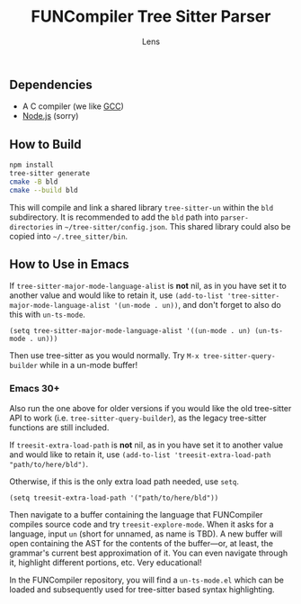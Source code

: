 #+title: FUNCompiler Tree Sitter Parser
#+author: Lens
#+description: A parser for the language FUNCompiler compiles based on tree sitter.
#+created: <2022-12-03 Sat>

** Dependencies

- A C compiler (we like [[https://gcc.gnu.org/][GCC]])
- [[https://nodejs.org/en/][Node.js]] (sorry)

** How to Build

#+begin_src sh
  npm install
  tree-sitter generate
  cmake -B bld
  cmake --build bld
#+end_src

This will compile and link a shared library ~tree-sitter-un~ within the
~bld~ subdirectory. It is recommended to add the =bld= path into
~parser-directories~ in =~/tree-sitter/config.json=. This shared
library could also be copied into =~/.tree_sitter/bin=.

** How to Use in Emacs

If ~tree-sitter-major-mode-language-alist~ is **not** nil, as in you
have set it to another value and would like to retain it, use
~(add-to-list 'tree-sitter-major-mode-language-alist '(un-mode . un))~,
and don't forget to also do this with ~un-ts-mode~.

#+begin_src elisp
  (setq tree-sitter-major-mode-language-alist '((un-mode . un) (un-ts-mode . un)))
#+end_src

Then use tree-sitter as you would normally. Try
=M-x tree-sitter-query-builder= while in a un-mode buffer!

*** Emacs 30+

Also run the one above for older versions if you would like the old
tree-sitter API to work (i.e. ~tree-sitter-query-builder~), as the
legacy tree-sitter functions are still included.

If ~treesit-extra-load-path~ is **not** nil, as in you have set it to
another value and would like to retain it, use
~(add-to-list 'treesit-extra-load-path "path/to/here/bld")~.

Otherwise, if this is the only extra load path needed, use ~setq~.

#+begin_src elisp
  (setq treesit-extra-load-path '("path/to/here/bld"))
#+end_src

Then navigate to a buffer containing the language that FUNCompiler
compiles source code and try ~treesit-explore-mode~. When it asks for a
language, input ~un~ (short for unnamed, as name is TBD). A new buffer
will open containing the AST for the contents of the buffer---or, at
least, the grammar's current best approximation of it. You can even
navigate through it, highlight different portions, etc. Very
educational!

In the FUNCompiler repository, you will find a =un-ts-mode.el= which
can be loaded and subsequently used for tree-sitter based syntax
highlighting.
